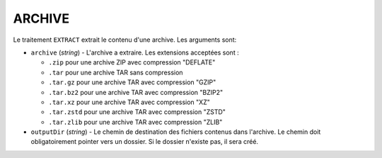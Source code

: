 ARCHIVE
=======

Le traitement ``EXTRACT`` extrait le contenu d'une archive. Les arguments sont:

* ``archive`` (*string*) - L'archive a extraire. Les extensions acceptées sont :

  - ``.zip`` pour une archive ZIP avec compression "DEFLATE"
  - ``.tar`` pour une archive TAR sans compression
  - ``.tar.gz`` pour une archive TAR avec compression "GZIP"
  - ``.tar.bz2`` pour une archive TAR avec compression "BZIP2"
  - ``.tar.xz`` pour une archive TAR avec compression "XZ"
  - ``.tar.zstd`` pour une archive TAR avec compression "ZSTD"
  - ``.tar.zlib`` pour une archive TAR avec compression "ZLIB"

* ``outputDir`` (*string*) - Le chemin de destination des fichiers contenus
  dans l'archive. Le chemin doit obligatoirement pointer vers un dossier. Si le
  dossier n'existe pas, il sera créé.

